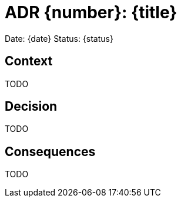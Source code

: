 = ADR {number}: {title}

Date: {date}
Status: {status}

== Context
TODO

== Decision
TODO

== Consequences
TODO
